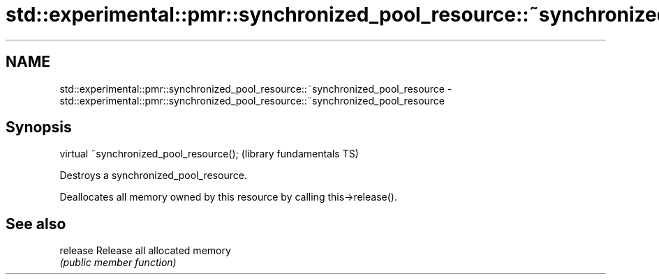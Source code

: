 .TH std::experimental::pmr::synchronized_pool_resource::~synchronized_pool_resource 3 "2021.11.17" "http://cppreference.com" "C++ Standard Libary"
.SH NAME
std::experimental::pmr::synchronized_pool_resource::~synchronized_pool_resource \- std::experimental::pmr::synchronized_pool_resource::~synchronized_pool_resource

.SH Synopsis
   virtual ~synchronized_pool_resource();  (library fundamentals TS)

   Destroys a synchronized_pool_resource.

   Deallocates all memory owned by this resource by calling this->release().

.SH See also

   release Release all allocated memory
           \fI(public member function)\fP

